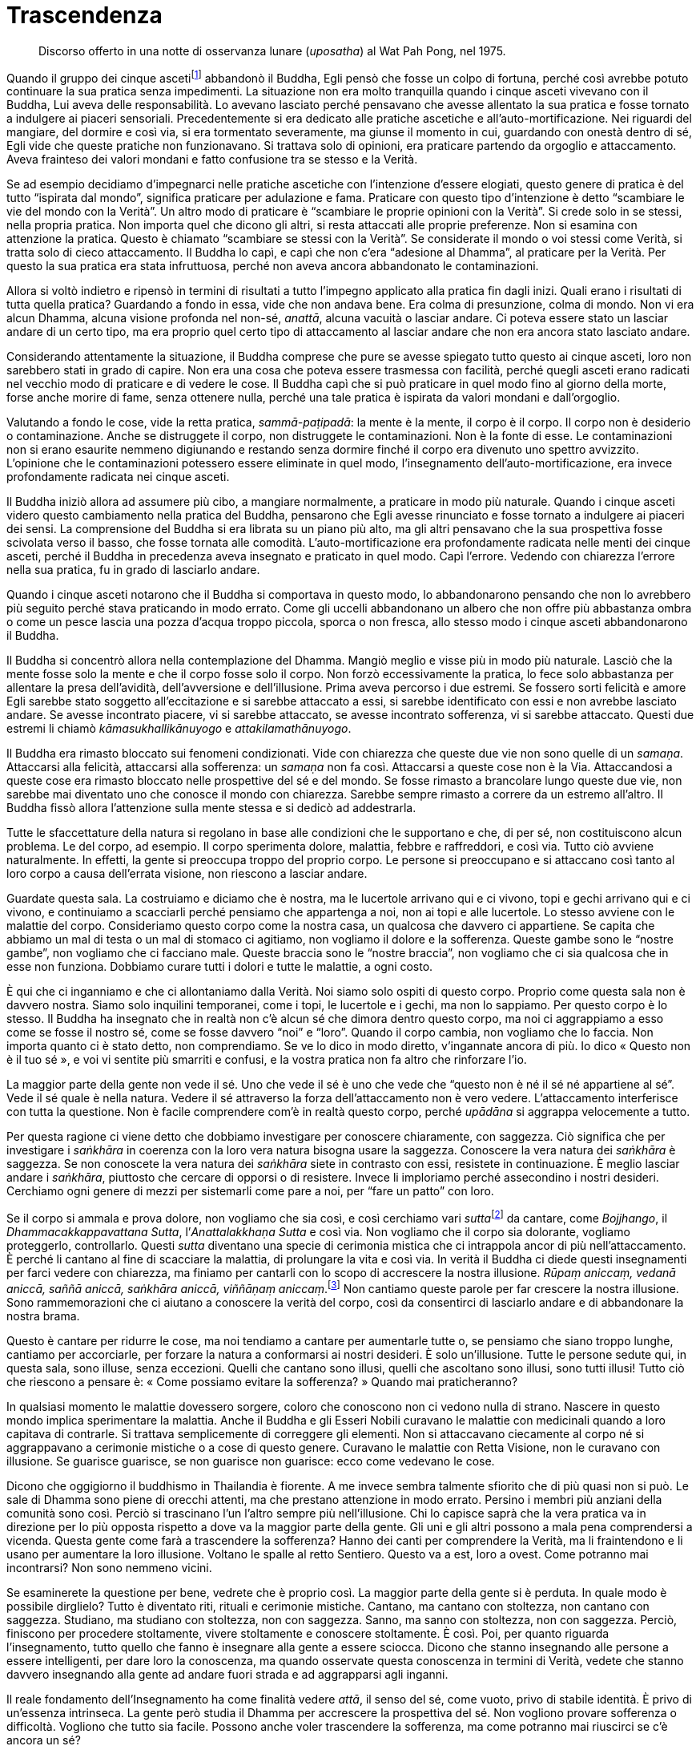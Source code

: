 = Trascendenza

____
Discorso offerto in una notte di osservanza lunare (_uposatha_) al
Wat Pah Pong, nel 1975.
____

Quando il gruppo dei cinque ascetifootnote:[Ajahn Chah si riferisce a un
episodio della vita del Buddha, quando Egli, ancora alla ricerca
dell’Illuminazione, fu abbandonato dai cinque asceti perché – come ben
spiega l’_ajahn_ nel testo – nel corso della sua pratica spirituale
iniziò a percorrere una via nuova, la “Via di Mezzo”, del tutto
differente rispetto ai tradizionali approcci.] abbandonò il Buddha, Egli
pensò che fosse un colpo di fortuna, perché così avrebbe potuto
continuare la sua pratica senza impedimenti. La situazione non era molto
tranquilla quando i cinque asceti vivevano con il Buddha, Lui aveva
delle responsabilità. Lo avevano lasciato perché pensavano che avesse
allentato la sua pratica e fosse tornato a indulgere ai piaceri
sensoriali. Precedentemente si era dedicato alle pratiche ascetiche e
all’auto-mortificazione. Nei riguardi del mangiare, del dormire e così
via, si era tormentato severamente, ma giunse il momento in cui,
guardando con onestà dentro di sé, Egli vide che queste pratiche non
funzionavano. Si trattava solo di opinioni, era praticare partendo da
orgoglio e attaccamento. Aveva frainteso dei valori mondani e fatto
confusione tra se stesso e la Verità.

Se ad esempio decidiamo d’impegnarci nelle pratiche ascetiche con
l’intenzione d’essere elogiati, questo genere di pratica è del tutto
“ispirata dal mondo”, significa praticare per adulazione e fama.
Praticare con questo tipo d’intenzione è detto “scambiare le vie del
mondo con la Verità”. Un altro modo di praticare è “scambiare le
proprie opinioni con la Verità”. Si crede solo in se stessi, nella
propria pratica. Non importa quel che dicono gli altri, si resta
attaccati alle proprie preferenze. Non si esamina con attenzione la
pratica. Questo è chiamato “scambiare se stessi con la Verità”. Se
considerate il mondo o voi stessi come Verità, si tratta solo di cieco
attaccamento. Il Buddha lo capì, e capì che non c’era “adesione al
Dhamma”, al praticare per la Verità. Per questo la sua pratica era
stata infruttuosa, perché non aveva ancora abbandonato le
contaminazioni.

Allora si voltò indietro e ripensò in termini di risultati a tutto
l’impegno applicato alla pratica fin dagli inizi. Quali erano i
risultati di tutta quella pratica? Guardando a fondo in essa, vide che
non andava bene. Era colma di presunzione, colma di mondo. Non vi era
alcun Dhamma, alcuna visione profonda nel non-sé, _anattā_, alcuna
vacuità o lasciar andare. Ci poteva essere stato un lasciar andare di un
certo tipo, ma era proprio quel certo tipo di attaccamento al lasciar
andare che non era ancora stato lasciato andare.

Considerando attentamente la situazione, il Buddha comprese che pure se
avesse spiegato tutto questo ai cinque asceti, loro non sarebbero stati
in grado di capire. Non era una cosa che poteva essere trasmessa con
facilità, perché quegli asceti erano radicati nel vecchio modo di
praticare e di vedere le cose. Il Buddha capì che si può praticare in
quel modo fino al giorno della morte, forse anche morire di fame, senza
ottenere nulla, perché una tale pratica è ispirata da valori mondani e
dall’orgoglio.

Valutando a fondo le cose, vide la retta pratica, _sammā-paṭipadā_: la
mente è la mente, il corpo è il corpo. Il corpo non è desiderio o
contaminazione. Anche se distruggete il corpo, non distruggete le
contaminazioni. Non è la fonte di esse. Le contaminazioni non si erano
esaurite nemmeno digiunando e restando senza dormire finché il corpo era
divenuto uno spettro avvizzito. L’opinione che le contaminazioni
potessero essere eliminate in quel modo, l’insegnamento
dell’auto-mortificazione, era invece profondamente radicata nei cinque
asceti.

Il Buddha iniziò allora ad assumere più cibo, a mangiare normalmente, a
praticare in modo più naturale. Quando i cinque asceti videro questo
cambiamento nella pratica del Buddha, pensarono che Egli avesse
rinunciato e fosse tornato a indulgere ai piaceri dei sensi. La
comprensione del Buddha si era librata su un piano più alto, ma gli
altri pensavano che la sua prospettiva fosse scivolata verso il basso,
che fosse tornata alle comodità. L’auto-mortificazione era profondamente
radicata nelle menti dei cinque asceti, perché il Buddha in precedenza
aveva insegnato e praticato in quel modo. Capì l’errore. Vedendo con
chiarezza l’errore nella sua pratica, fu in grado di lasciarlo andare.

Quando i cinque asceti notarono che il Buddha si comportava in questo
modo, lo abbandonarono pensando che non lo avrebbero più seguito perché
stava praticando in modo errato. Come gli uccelli abbandonano un albero
che non offre più abbastanza ombra o come un pesce lascia una pozza
d’acqua troppo piccola, sporca o non fresca, allo stesso modo i cinque
asceti abbandonarono il Buddha.

Il Buddha si concentrò allora nella contemplazione del Dhamma. Mangiò
meglio e visse più in modo più naturale. Lasciò che la mente fosse solo
la mente e che il corpo fosse solo il corpo. Non forzò eccessivamente la
pratica, lo fece solo abbastanza per allentare la presa dell’avidità,
dell’avversione e dell’illusione. Prima aveva percorso i due estremi. Se
fossero sorti felicità e amore Egli sarebbe stato soggetto
all’eccitazione e si sarebbe attaccato a essi, si sarebbe identificato
con essi e non avrebbe lasciato andare. Se avesse incontrato piacere, vi
si sarebbe attaccato, se avesse incontrato sofferenza, vi si sarebbe
attaccato. Questi due estremi li chiamò _kāmasukhallikānuyogo_ e
_attakilamathānuyogo_.

Il Buddha era rimasto bloccato sui fenomeni condizionati. Vide con
chiarezza che queste due vie non sono quelle di un _samaṇa_. Attaccarsi
alla felicità, attaccarsi alla sofferenza: un _samaṇa_ non fa così.
Attaccarsi a queste cose non è la Via. Attaccandosi a queste cose era
rimasto bloccato nelle prospettive del sé e del mondo. Se fosse rimasto
a brancolare lungo queste due vie, non sarebbe mai diventato uno che
conosce il mondo con chiarezza. Sarebbe sempre rimasto a correre da un
estremo all’altro. Il Buddha fissò allora l’attenzione sulla mente
stessa e si dedicò ad addestrarla.

Tutte le sfaccettature della natura si regolano in base alle condizioni
che le supportano e che, di per sé, non costituiscono alcun problema. Le
del corpo, ad esempio. Il corpo sperimenta dolore, malattia, febbre e
raffreddori, e così via. Tutto ciò avviene naturalmente. In effetti, la
gente si preoccupa troppo del proprio corpo. Le persone si preoccupano e
si attaccano così tanto al loro corpo a causa dell’errata visione, non
riescono a lasciar andare.

Guardate questa sala. La costruiamo e diciamo che è nostra, ma le
lucertole arrivano qui e ci vivono, topi e gechi arrivano qui e ci
vivono, e continuiamo a scacciarli perché pensiamo che appartenga a noi,
non ai topi e alle lucertole. Lo stesso avviene con le malattie del
corpo. Consideriamo questo corpo come la nostra casa, un qualcosa che
davvero ci appartiene. Se capita che abbiamo un mal di testa o un mal di
stomaco ci agitiamo, non vogliamo il dolore e la sofferenza. Queste
gambe sono le “nostre gambe”, non vogliamo che ci facciano male.
Queste braccia sono le “nostre braccia”, non vogliamo che ci sia
qualcosa che in esse non funziona. Dobbiamo curare tutti i dolori e
tutte le malattie, a ogni costo.

È qui che ci inganniamo e che ci allontaniamo dalla Verità. Noi siamo
solo ospiti di questo corpo. Proprio come questa sala non è davvero
nostra. Siamo solo inquilini temporanei, come i topi, le lucertole e i
gechi, ma non lo sappiamo. Per questo corpo è lo stesso. Il Buddha ha
insegnato che in realtà non c’è alcun sé che dimora dentro questo corpo,
ma noi ci aggrappiamo a esso come se fosse il nostro sé, come se fosse
davvero “noi” e “loro”. Quando il corpo cambia, non vogliamo che lo
faccia. Non importa quanto ci è stato detto, non comprendiamo. Se ve lo
dico in modo diretto, v’ingannate ancora di più. Io dico « Questo non è
il tuo sé », e voi vi sentite più smarriti e confusi, e la vostra
pratica non fa altro che rinforzare l’io.

La maggior parte della gente non vede il sé. Uno che vede il sé è uno
che vede che “questo non è né il sé né appartiene al sé”. Vede il sé
quale è nella natura. Vedere il sé attraverso la forza dell’attaccamento
non è vero vedere. L’attaccamento interferisce con tutta la questione.
Non è facile comprendere com’è in realtà questo corpo, perché _upādāna_
si aggrappa velocemente a tutto.

Per questa ragione ci viene detto che dobbiamo investigare per conoscere
chiaramente, con saggezza. Ciò significa che per investigare i
_saṅkhāra_ in coerenza con la loro vera natura bisogna usare la
saggezza. Conoscere la vera natura dei _saṅkhāra_ è saggezza. Se non
conoscete la vera natura dei _saṅkhāra_ siete in contrasto con essi,
resistete in continuazione. È meglio lasciar andare i _saṅkhāra_,
piuttosto che cercare di opporsi o di resistere. Invece li imploriamo
perché assecondino i nostri desideri. Cerchiamo ogni genere di mezzi per
sistemarli come pare a noi, per “fare un patto” con loro.

Se il corpo si ammala e prova dolore, non vogliamo che sia così, e così
cerchiamo vari __sutta__footnote:[_sutta._ Letteralmente, “filo”. Un
discorso o sermone del Buddha o dei discepoli suoi contemporanei.] da
cantare, come _Bojjhango_, il _Dhammacakkappavattana Sutta_,
l’_Anattalakkhaṇa Sutta_ e così via. Non vogliamo che il corpo sia
dolorante, vogliamo proteggerlo, controllarlo. Questi _sutta_ diventano
una specie di cerimonia mistica che ci intrappola ancor di più
nell’attaccamento. È perché li cantano al fine di scacciare la malattia,
di prolungare la vita e così via. In verità il Buddha ci diede questi
insegnamenti per farci vedere con chiarezza, ma finiamo per cantarli con
lo scopo di accrescere la nostra illusione. _Rūpaṃ aniccaṃ, vedanā
aniccā, saññā aniccā, saṅkhāra_ _aniccā, viññāṇaṃ aniccaṃ_.footnote:[La
forma è impermanente, la sensazione è impermanente, la percezione è
impermanente, i fenomeni condizionati sono impermanenti, la coscienza è
impermanente.] Non cantiamo queste parole per far crescere la nostra
illusione. Sono rammemorazioni che ci aiutano a conoscere la verità del
corpo, così da consentirci di lasciarlo andare e di abbandonare la
nostra brama.

Questo è cantare per ridurre le cose, ma noi tendiamo a cantare per
aumentarle tutte o, se pensiamo che siano troppo lunghe, cantiamo per
accorciarle, per forzare la natura a conformarsi ai nostri desideri. È
solo un’illusione. Tutte le persone sedute qui, in questa sala, sono
illuse, senza eccezioni. Quelli che cantano sono illusi, quelli che
ascoltano sono illusi, sono tutti illusi! Tutto ciò che riescono a
pensare è: « Come possiamo evitare la sofferenza? » Quando mai
praticheranno?

In qualsiasi momento le malattie dovessero sorgere, coloro che conoscono
non ci vedono nulla di strano. Nascere in questo mondo implica
sperimentare la malattia. Anche il Buddha e gli Esseri Nobili curavano
le malattie con medicinali quando a loro capitava di contrarle. Si
trattava semplicemente di correggere gli elementi. Non si attaccavano
ciecamente al corpo né si aggrappavano a cerimonie mistiche o a cose di
questo genere. Curavano le malattie con Retta Visione, non le curavano
con illusione. Se guarisce guarisce, se non guarisce non guarisce: ecco
come vedevano le cose.

Dicono che oggigiorno il buddhismo in Thailandia è fiorente. A me invece
sembra talmente sfiorito che di più quasi non si può. Le sale di Dhamma
sono piene di orecchi attenti, ma che prestano attenzione in modo
errato. Persino i membri più anziani della comunità sono così. Perciò si
trascinano l’un l’altro sempre più nell’illusione. Chi lo capisce saprà
che la vera pratica va in direzione per lo più opposta rispetto a dove
va la maggior parte della gente. Gli uni e gli altri possono a mala pena
comprendersi a vicenda. Questa gente come farà a trascendere la
sofferenza? Hanno dei canti per comprendere la Verità, ma li
fraintendono e li usano per aumentare la loro illusione. Voltano le
spalle al retto Sentiero. Questo va a est, loro a ovest. Come potranno
mai incontrarsi? Non sono nemmeno vicini.

Se esaminerete la questione per bene, vedrete che è proprio così. La
maggior parte della gente si è perduta. In quale modo è possibile
dirglielo? Tutto è diventato riti, rituali e cerimonie mistiche.
Cantano, ma cantano con stoltezza, non cantano con saggezza. Studiano,
ma studiano con stoltezza, non con saggezza. Sanno, ma sanno con
stoltezza, non con saggezza. Perciò, finiscono per procedere
stoltamente, vivere stoltamente e conoscere stoltamente. È così. Poi,
per quanto riguarda l’insegnamento, tutto quello che fanno è insegnare
alla gente a essere sciocca. Dicono che stanno insegnando alle persone a
essere intelligenti, per dare loro la conoscenza, ma quando osservate
questa conoscenza in termini di Verità, vedete che stanno davvero
insegnando alla gente ad andare fuori strada e ad aggrapparsi agli
inganni.

Il reale fondamento dell’Insegnamento ha come finalità vedere _attā_, il
senso del sé, come vuoto, privo di stabile identità. È privo di
un’essenza intrinseca. La gente però studia il Dhamma per accrescere la
prospettiva del sé. Non vogliono provare sofferenza o difficoltà.
Vogliono che tutto sia facile. Possono anche voler trascendere la
sofferenza, ma come potranno mai riuscirci se c’è ancora un sé?

Supponiamo di entrare in possesso di un oggetto molto costoso. Nel
momento in cui ci impossessiamo di quest’oggetto, la nostra mente
cambia: « Dove posso metterlo? Se lo lascio qui qualcuno potrebbe
rubarlo. » Mentre cerchiamo il posto in cui riporlo, siamo preoccupati.
Quando è cambiata la mente? È cambiata quando è arrivato il possesso: è
proprio allora che nasce la sofferenza. Non importa dove lo mettiamo,
non riusciamo a rilassarci, e così abbiamo un problema. Sia che stiamo
seduti o in piedi, che camminiamo o che ci sdraiamo, ci perdiamo nelle
preoccupazioni.

Questa è sofferenza. E quando è sorta? È sorta appena abbiamo compreso
di aver ottenuto qualcosa, è lì che sta la sofferenza. Prima di avere
quell’oggetto, la sofferenza non c’era. Non era ancora sorta perché non
c’era ancora un oggetto al quale potessimo aggrapparci. _Attā_, il sé, è
la stessa cosa. Se pensiamo nei termini del “mio sé”, allora attorno a
noi tutto diventa “mio”. Segue la confusione. Perché è così? La causa
di tutto questo sta nel fatto che sia un sé; non rimuoviamo l’apparenza
per vedere la trascendenza. Capite? Il sé è solo un’apparenza. Dovete
rimuovere le apparenze per vedere il cuore della questione, la
trascendenza. Capovolgete l’apparenza per trovare la trascendenza.

Lo si potrebbe paragonare al riso non trebbiato. Si può mangiare il riso
non trebbiato? Certamente sì, ma dovete prima trebbiarlo. Eliminate la
lolla e dentro troverete il chicco. Se non trebbiamo la lolla, non
troveremo il chicco. Come il cane che dorme su un mucchio di chicchi non
trebbiati. Il suo stomaco brontola – gurgle, gurgle, gurgle – ma tutto
quel che può fare è starsene lì sdraiato a pensare: « Dove posso trovare
qualcosa da mangiare? » Quando è affamato abbandona il mucchio di riso e
corre a cercare degli avanzi di cibo. Benché stia dormendo proprio su un
mucchio di cibo, non lo sa. Perché? Perché non può vedere il riso. I
cani non mangiano riso non trebbiato. Il cibo è lì, ma il cane non può
mangiarlo.

Possiamo anche aver imparato, ma se non pratichiamo di conseguenza non
conosceremo veramente; siamo ignari proprio come il cane che dorme sul
mucchio di chicchi di riso. Sta dormendo su un mucchio di cibo, ma non
lo sa. Quando gli viene fame salta giù e se ne va trotterellando altrove
alla ricerca di cibo. È un peccato, vero? Ci sono dei chicchi di riso,
ma che cosa li nasconde? La lolla nasconde i chicchi, e perciò il cane
non può mangiare il riso. C’è il trascendente. Che cosa lo nasconde? Ciò
che appare nasconde il trascendente, facendo in modo che la gente
“sieda sulla sommità del mucchio di riso, incapace di mangiarlo”,
incapace di praticare, incapace di vedere il trascendente. E così
restano solo ripetutamente bloccati nelle apparenze. Se siete bloccati
nelle apparenze, in serbo vi è la sofferenza. Sarete assediati dal
divenire, dalla nascita, dalla vecchiaia, dalla malattia e dalla morte.

Non c’è nient’altro che blocchi la gente, resta bloccata proprio qui.
Chi studia il Dhamma senza penetrare nel suo vero significato è proprio
come il cane sul mucchio di riso non trebbiato che non sa nulla del
riso. Se non trova niente da mangiare potrebbe anche morire di fame. Il
cane non può mangiare riso non trebbiato, nemmeno sa che lì c’è del
cibo. Dopo molto tempo senza mangiare potrebbe anche morire, là, sulla
sommità di quel mucchio di riso! La gente è così. Non conta quanto
studiamo il Dhamma del Buddha, se non pratichiamo non lo vedremo. Se non
lo vedremo, non lo conosceremo.

Non pensiate che imparando molto e sapendo molto conoscerete il
Buddha-Dhamma. È come dire che avete visto tutto quello che c’è da
vedere solo perché avete gli occhi. Siete in grado di vedere, ma non
vedete pienamente. Vedete solo con l’“occhio esteriore”, non con
l’“occhio interiore”. E se sentite, sentite solo con l’“orecchio
esteriore”, non con l’“orecchio interiore”. Se capovolgete
l’apparenza e svelate la trascendenza, raggiungerete la Verità e vedrete
con chiarezza. Sradicherete l’apparenza e sradicherete l’attaccamento.

È come se si trattasse di un frutto dolce. Sebbene il frutto sia dolce,
dobbiamo fare affidamento sul contatto con l’esperienza di quel frutto,
prima di sapere com’è il suo sapore. Sebbene nessuno lo abbia
assaggiato, quel frutto è ugualmente dolce. Però nessuno lo sa. Il
Dhamma del Buddha è così. Sebbene si tratti della Verità, non è cosa
vera per coloro che non la conoscono davvero. Non conta quanto il
“frutto” possa essere eccellente e pregiato, per loro non ha alcun
valore.

Perché allora la gente si aggrappa a qualcosa dopo aver sofferto? Chi
mai in questo mondo desidera infliggere sofferenza a se stesso? Nessuno,
naturalmente. Nessuno vuole soffrire e tuttavia la gente continua a
creare le cause della sofferenza, proprio come se stesse girovagando
alla ricerca della sofferenza. Nel proprio cuore la gente è alla ricerca
della felicità, non vuole la sofferenza. Allora perché succede che
questa nostra mente crei così tanta sofferenza? Anche comprendere solo
questo è già abbastanza. Se non ci piace la sofferenza, perché allora
creiamo sofferenza per noi stessi? Capirlo è facile, succede solo perché
non conosciamo la sofferenza, non conosciamo la fine della sofferenza.
Ecco perché la gente si comporta come si comporta. Come potrebbero non
soffrire se continuano a comportarsi in questo modo?

Questa gente ha _micchā-diṭṭhi_,footnote:[_micchā-diṭṭhi._ La visione
errata; i principali tipi di _diṭṭhi_ sono due: _sammā-diṭṭhi_, la Retta
Visione, il primo fattore del Nobile Ottuplice Sentiero, e
_micchā-diṭṭhi_, la visione errata, che si contrappone alla retta
visione.] ma non capisce che è _micchā-diṭṭhi_. Qualsiasi cosa in cui
crediamo, diciamo o facciamo che abbia quale risultato la sofferenza è
errata visione. Se non fosse errata visione non avrebbe la sofferenza
come risultato. Non possiamo aggrapparci alla sofferenza né alla
felicità né a qualsiasi altra condizione. Dovremmo lasciare che le cose
siano nel loro modo naturale, come un ruscello d’acqua che scorre. Non
dobbiamo bloccarlo, dovremmo semplicemente lasciarlo scorrere secondo il
suo naturale fluire. Il fluire del Dhamma è così, ma il fluire della
mente ignorante cerca di opporsi al Dhamma nella forma dell’errata
visione. La sofferenza c’è a causa dell’errata visione, ma la gente non
lo capisce. È questo che merita di essere esaminato. Tutte le volte che
c’è errata visione sperimenteremo la sofferenza. Se non la sperimentiamo
ora, si manifesterà in seguito.

È proprio qui che la gente va fuori strada. Che cos’è che la blocca?
L’apparenza ostruisce la trascendenza, impedendo alla gente di vedere le
cose con chiarezza. La gente studia, impara, pratica, ma pratica con
ignoranza, proprio come chi ha perso l’orientamento. Cammina verso
ovest, ma pensa di camminare verso est, oppure cammina verso nord,
pensando di camminare verso sud. La gente si è smarrita fino a questo
punto. Questo genere di pratica è davvero solo la feccia della pratica.
È un disastro. È un disastro perché la gente si gira e va nella
direzione opposta, fallisce l’obiettivo della vera pratica del Dhamma.

Questo stato di cose induce sofferenza, ma la gente pensa che fare
questo, memorizzare quello, studiare quell’altro sia una causa per la
cessazione della sofferenza. Proprio come chi vuole un sacco di cose.
Cerca di accumulare quanto più può, pensando che se avrà cose a
sufficienza la sua sofferenza cesserà. Così pensa la gente, ma i loro
pensieri non sono sul retto sentiero, proprio come uno che va a nord e
un altro che va a sud, anche se entrambi credono di percorrere la stessa
strada.

La maggior parte delle persone è bloccata nell’ammasso della sofferenza,
sta ancora girovagando nel _saṃsāra_ proprio perché pensa in questo
modo. Se sorge una malattia o il dolore, tutto quello che riescono a
fare è chiedersi come sbarazzarsene. Vogliono che smetta il prima
possibile, devono curarsi a tutti i costi. Non considerano che tutto
questo è normale per i _saṅkhāra_. Nessuno la pensa in questo modo. Il
corpo cambia e la gente non riesce a sopportarlo, non può accettarlo,
vuole evitarlo a tutti i costi. Ovviamente, alla fine non possono
vincere, non possono sconfiggere la Verità. Tutto cade a pezzi. Si
tratta di una cosa che la gente non vuole vedere e ciò rinforza
continuamente l’errata visione.

Praticare per comprendere il Dhamma è la cosa più eccelsa. Perché il
Buddha sviluppò tutte le perfezioni? Per essere in grado di comprendere
il Dhamma e per consentire agli altri di vedere il Dhamma, conoscere il
Dhamma, praticare il Dhamma ed essere il Dhamma: così non sarebbero
stati più gravati, sarebbero stati in grado di lasciar andare. « Non
attaccatevi alle cose. » Oppure, per dirla in altro modo: « Tenete, ma
non trattenete. » Anche questo è giusto. Se vediamo qualcosa, lo
prendiamo: « Ah! Ecco cos’è. » Poi lo posiamo. Vediamo un’altra cosa, la
prendiamo e la teniamo in mano, senza stringerla. La teniamo abbastanza
a lungo per esaminarla, per conoscerla, poi la lasciamo andare. Se la
tenete senza lasciar andare, se la portate senza lasciar andare il
fardello, diventerete pesanti. Se prendete una cosa e la trasportate per
un po’, quando diventa pesante dovreste posarla, sbarazzarvene. Non
createvi sofferenza da soli.

Dovremmo sapere che questa è la causa della sofferenza. Se conosciamo la
causa della sofferenza, la sofferenza non può sorgere. Affinché sorga la
felicità o la sofferenza ci deve essere _attā_, il sé. Ci deve essere
l’“io” e il “mio”, è necessaria quest’apparenza. La mente rimuove le
apparenze se, quando sorgono tutte queste cose, va dritta al
trascendente. Rimuove il piacere, l’avversione e l’attaccamento dalle
cose che li fanno sorgere. Proprio come svaniscono le nostre
preoccupazioni quando ritroviamo una cosa di valore che pensavamo fosse
andata perduta.

Anche prima di ritrovare quell’oggetto smarrito le nostre preoccupazioni
possono essere mitigate. All’inizio pensiamo che sia andato perduto e
soffriamo, ma viene improvvisamente il giorno in cui ricordiamo: « Ah!
Giusto! L’ho messo lì, ora ricordo! » Appena lo ricordiamo, appena
ricordiamo la verità, anche se non abbiamo ancora posato lo sguardo su
quell’oggetto, siamo felici. È quel che si dice “vedere all’interno”,
vedere con l’occhio della mente, non vedere con l’occhio esteriore. Se
vediamo con l’occhio della mente, ci sentiamo già sollevati anche se non
abbiamo posato lo sguardo su quell’oggetto. Allo stesso modo, quando
coltiviamo la pratica del Dhamma e otteniamo il Dhamma, vediamo il
Dhamma e tutte le volte che incontriamo un problema lo risolviamo
istantaneamente, lì per lì. Scompare completamente, viene posato,
rilasciato.

Il Buddha voleva che entrassimo in contatto con il Dhamma, ma la gente
entra in contatto solo con le parole, con i libri e le Scritture. Questo
significa entrare in contatto con ciò che riguarda il Dhamma, non è
entrare in contatto con il vero Dhamma, come ci è stato insegnato dal
nostro grande Maestro. Come può la gente dire che sta praticando bene e
propriamente? È del tutto fuori strada. Il Buddha era conosciuto come
_lokavidū_ poiché aveva compreso con chiarezza il mondo. Proprio ora il
mondo lo vediamo bene, ma non con chiarezza. Più sappiamo, più il mondo
diventa oscuro, perché il nostro sapere è torbido, non è chiara
conoscenza. È un sapere difettoso. È quel che si dice “conoscere
mediante l’oscurità”, in assenza di luce e radiosità.

Proprio qui la gente resta bloccata, perciò non si tratta di una
questione insignificante. È importante. La maggior parte delle persone
vuole solo bontà e felicità, ma non sa quali siano le cause della bontà
e della felicità. Come che sia, se non abbiamo ancora compreso il danno
che una cosa ci arreca, non possiamo rinunciarvi. Non conta quanto possa
essere dannosa, non riusciamo ancora a rinunciarvi perché non abbiamo
ancora davvero compreso il danno che ci arreca. Ovviamente, se possiamo
davvero vedere al di là di ogni dubbio quanto una cosa sia dannosa,
allora possiamo lasciar andare. Appena vediamo i pericoli di un qualcosa
e i benefici del rinunciarvi, c’è un cambiamento immediato.

Perché non siamo ancora Realizzati? Perché non riusciamo ancora a
lasciar andare? È perché non vediamo ancora con chiarezza il pericolo,
la nostra conoscenza è difettosa, oscura. Ecco perché non riusciamo a
lasciar andare. Se conoscessimo con chiarezza come il Buddha o come i
suoi discepoli _arahant_ certamente lasceremmo andare, i nostri problemi
si dissolverebbero del tutto, senza alcuna difficoltà.

Quando i nostri orecchi sentono un suono, lasciamoli fare il loro
lavoro. Quando i vostri occhi svolgono la loro funzione con le forme,
lasciateli fare. Quando il vostro naso lavora con gli odori, lasciatelo
svolgere il suo compito. Quando il vostro corpo sperimenta delle
sensazioni, svolge le sue funzioni naturali. Dove sono i problemi? Non
ci sono problemi. Nello stesso modo, tutte quelle cose che fanno parte
dell’apparenza lasciatele all’apparenza e riconoscete quel che è
trascendenza. Siate semplicemente “Colui che Conosce”, che conosce
senza fissazione, conosce e lascia che le cose seguano il loro corso
naturale. Tutte le cose sono solo quello che sono.

Tutti i nostri possessi: c’è davvero qualcuno che li possiede? Li
possiede nostro padre o nostra madre, oppure a possederli sono i nostri
parenti? Nessuno ottiene proprio nulla. Questa è la ragione per cui il
Buddha disse di lasciare che tutte queste cose siano, di lasciarle
andare. Conoscerle chiaramente. Conoscetele tenendole, non
trattenendole. Usate le cose in modo benefico, non in modo dannoso,
trattenendole finché non sorge la sofferenza. Per conoscere il Dhamma
dovete conoscere in questo modo. Ossia conoscere in modo tale da
trascendere la sofferenza. Questo genere di conoscenza è importante.
Sapere come fare le cose, usare degli strumenti, sapere tutte le varie
scienze del mondo e così via, c’è spazio per tutto, ma non è conoscenza
suprema. Il Dhamma deve essere conosciuto come vi ho appena spiegato.
Non dovete sapere un sacco di cose, solo questo è già abbastanza per i
praticanti di Dhamma, conoscere e poi lasciar andare.

Sapete, non è che si debba morire prima di riuscire a trascendere la
sofferenza. La sofferenza la trascendete proprio in questa vita perché
sapete come risolvere i problemi. Conoscete l’apparenza e conoscete la
trascendenza. Fatelo in questa vita, mentre state praticando qui. Non lo
farete in nessun altro luogo. Non attaccatevi alle cose. Tenete, ma non
vi attaccate.

Potreste chiedervi: « Perché l’_ajahn_ continua a dirlo? » Come potrei
insegnare altrimenti, come potrei dire altrimenti, se la Verità è solo
ciò che vi ho detto? Anche se è la Verità, non trattenete nemmeno
quella! Se vi attaccate ciecamente a essa diverrà falsa. È come
afferrare la zampa di un cane. Se non lasciate andare, il cane si
volterà e vi morderà. Provateci. Tutti gli animali si comportano in
questo modo. Se non lasciate andare, non hanno altra scelta che mordere.
L’apparenza è la stessa cosa. Viviamo in conformità con le convenzioni.
Esse hanno una loro utilità in questa vita, ma non sono cose da
afferrare tanto strette da far sorgere la sofferenza. Basta lasciare che
le cose passino. Tutte le volte che pensiamo di avere completamente
ragione, fino al punto di rifiutare di aprirci a qualsiasi altra cosa o
persona, è proprio lì che abbiamo torto. Diventa errata visione. Quando
la sofferenza sorge, da dove sorge? La causa è l’errata visione, il
frutto è la sofferenza. Se fosse stata Retta Visione, non avrebbe
causato sofferenza.

Perciò vi dico: « Lasciate spazio, non attaccatevi alle cose. »
“Giusto” è solo un’altra supposizione, lasciatela andare.
“Sbagliato” è un’altra condizione apparente, lasciatela essere quello
che è. Se pensate di avere ragione e l’altro controbatte, non discutete,
lasciate andare. Appena lo capite, lasciate andare. Questa è la retta
via. In genere non succede così. La gente non cede spesso. Ecco perché
alcune persone, perfino i praticanti di Dhamma che non conoscono ancora
se stessi, possono affermare cose che sono assolutamente sciocche pur
pensando di essere stati saggi. Possono dire qualcosa di così stupido
che è impossibile perfino riuscire ad ascoltare, e tuttavia pensano di
essere più intelligenti degli altri. Stanno solo manifestando la loro
stupidità.

Ecco perché il saggio dice: « Ogni discorso che trascuri _aniccā_ non è
il discorso di un saggio, è il discorso di un folle, è un discorso
illusorio, è il discorso di uno che non sa che la sofferenza sta per
sorgere proprio lì. » Supponiamo ad esempio che abbiate deciso di andare
a Bangkok domani, e che qualcuno vi chieda: « Domani vai a Bangkok? »
« Spero di andare. Se non ci sono ostacoli probabilmente andrò »: questo
è parlare con il Dhamma nella mente, parlare con _aniccā_ nella mente,
tenere conto della Verità, della transitorietà, della natura incerta del
mondo. Non dite: « Sì, certamente domani andrò. » Se poi succede che non
andate, che fate? Avvertite tutti quelli ai quali avete detto che
sareste andati? Avreste detto solo sciocchezze.

C’è molto altro ancora nella pratica del Dhamma, essa diventa sempre più
raffinata man mano che si procede. Se non lo capite, potreste pensare di
parlare in modo giusto anche se lo state facendo in modo sbagliato, e
con ogni vostra parola vi state allontanando dalla vera natura delle
cose. Potreste tuttavia pensare che stiate dicendo la Verità. Per dirla
semplicemente: qualsiasi cosa diciamo o facciamo che causi il sorgere
della sofferenza dovrebbe essere conosciuto come _micchā-diṭṭhi_. È
illusione e follia. La maggior parte dei praticanti non riflette in
questo modo. Pensa che sia giusto tutto quello che a loro piace, e così
le persone vanno avanti credendo solo in se stesse. Ad esempio, ricevono
un dono o un titolo, un oggetto, una carica o anche delle parole di
lode, e pensano che sia un bene. Pensano che si tratti d’una sorta di
condizione permanente. Così, si gonfiano di orgoglio e di presunzione,
senza pensare: « Chi sono io? Dov’è questo cosiddetto “bene”? Da dove
viene? Ci sono altre persone che hanno queste stesse cose? »

Il Buddha insegnò che dovremmo comportarci normalmente. Se non scaviamo
dentro tale questione, se non la consideriamo attentamente e non la
osserviamo, questo significa che è ancora sepolta dentro di noi.
Significa che queste condizioni sono ancora sepolte nei nostri cuori,
che sprofondiamo ancora nel benessere, nel rango e nella lode. Perciò, a
causa di essi diventiamo qualcos’altro. Pensiamo di essere migliori di
prima, di essere speciali, e così sorge ogni genere di confusione.

In effetti, la Verità è che gli esseri umani sono niente. Qualsiasi cosa
si possa essere, lo siamo solo nel regno delle apparenze. Se eliminiamo
l’apparenza e vediamo la trascendenza, comprendiamo che lì non c’è
niente. Ci sono semplicemente le caratteristiche universali: nascita
all’inizio, cambiamento nel mezzo e cessazione alla fine. Questo è
tutto, c’è solo questo. Se vediamo che tutte le cose sono così, non
sorgeranno problemi. Se lo comprendiamo, saremo appagati e sereni.

Le difficoltà nascono quando pensiamo nella stessa maniera dei cinque
asceti discepoli del Buddha. Seguirono le istruzioni del loro Maestro
ma, quando Egli modificò la sua pratica, non furono in grado di capire
cosa pensasse o sapesse. Decisero che il Buddha aveva abbandonato la
pratica e fosse tornato a indulgere ai piaceri dei sensi. Se fossimo
stati al loro posto, avremmo pensato la stessa cosa e, così, sarebbe
stato impossibile correggerci. Pensando in modo pessimo, ma ritenendo di
pensare in modo elevato, ci saremmo attaccati ai vecchi metodi. Avremmo
guardato il Buddha pensando che avesse abbandonato la pratica e fosse
tornato a indulgere ai piaceri dei sensi, proprio come quei cinque
asceti: considerate da quanti anni stessero praticando e, nonostante
questo, andarono fuori strada. Non erano ancora abili.

Per questo vi dico di praticare, e pure di osservare i risultati della
vostra pratica. Osservate soprattutto dove vi rifiutate di seguire gli
insegnamenti, dove c’è attrito. Dove non c’è attrito, non c’è problema,
le cose fluiscono. Se c’è attrito, non fluiscono; create un sé e le cose
divengono solide, divengono una massa di attaccamento. Non c’è dare né
avere. La maggior parte dei monaci e dei praticanti tende a essere così.
Continuano a pensare nello stesso modo di prima. Rifiutano di cambiare,
non riflettono. Pensano di essere nel giusto e che perciò non possono
avere torto, ma in realtà l’“errore” sta sepolto nel “giusto”, anche
se la gente per lo più non lo sa. Com’è che è così? « Questo è giusto. »
… Se però qualcun altro dice che non lo è, non cedete, dovete discutere.
Che cos’è questo? _Diṭṭhi-māna_. _Diṭṭhi_ significa opinione, _māna_ è
l’attaccamento a quell’opinione. Anche se ci attacchiamo a quello che è
giusto, rifiutando ogni genere di concessione a chicchessia quello che è
giusto diventa sbagliato. Aggrapparci saldamente a ciò che è giusto è
solo nascita di un sé, non c’è lasciar andare.

Si tratta di un aspetto che causa molte difficoltà alla gente, ma non a
quei praticanti di Dhamma che conoscono questo problema, che è davvero
importante. Ne prenderanno atto. Se sorge mentre parlano, l’attaccamento
arriva in scena di corsa. Forse durerà per un po’, forse uno o due
giorni, tre o quattro mesi, un anno o due. Questo vale per le persone
lente. Per quelle veloci, la risposta è istantanea: loro lasciano subito
andare. L’attaccamento sorge, e immediatamente c’è il lasciar andare,
costringono la mente a lasciar andare lì per lì.

Dovete capire come operano queste due funzioni. Qui c’è l’attaccamento.
Ora, chi è che resiste a quell’attaccamento? Tutte le volte che
sperimentate un’impressione mentale dovreste osservare queste due
funzioni in azione. C’è l’attaccamento e c’è chi proibisce
l’attaccamento. Osservatele, queste due cose. Forse sperimenterete a
lungo l’attaccamento prima di lasciar andare. Riflettete e praticate
continuamente in questo modo, e l’attaccamento diverrà meno tenace,
diminuirà sempre più. La Retta Visione cresce man mano che l’errata
visione decresce. L’attaccamento decresce, il non attaccamento sorge.
Questo vale per tutti. Ecco perché dico di prendere in considerazione
questo punto. Imparate a risolvere i problemi nel momento presente.
